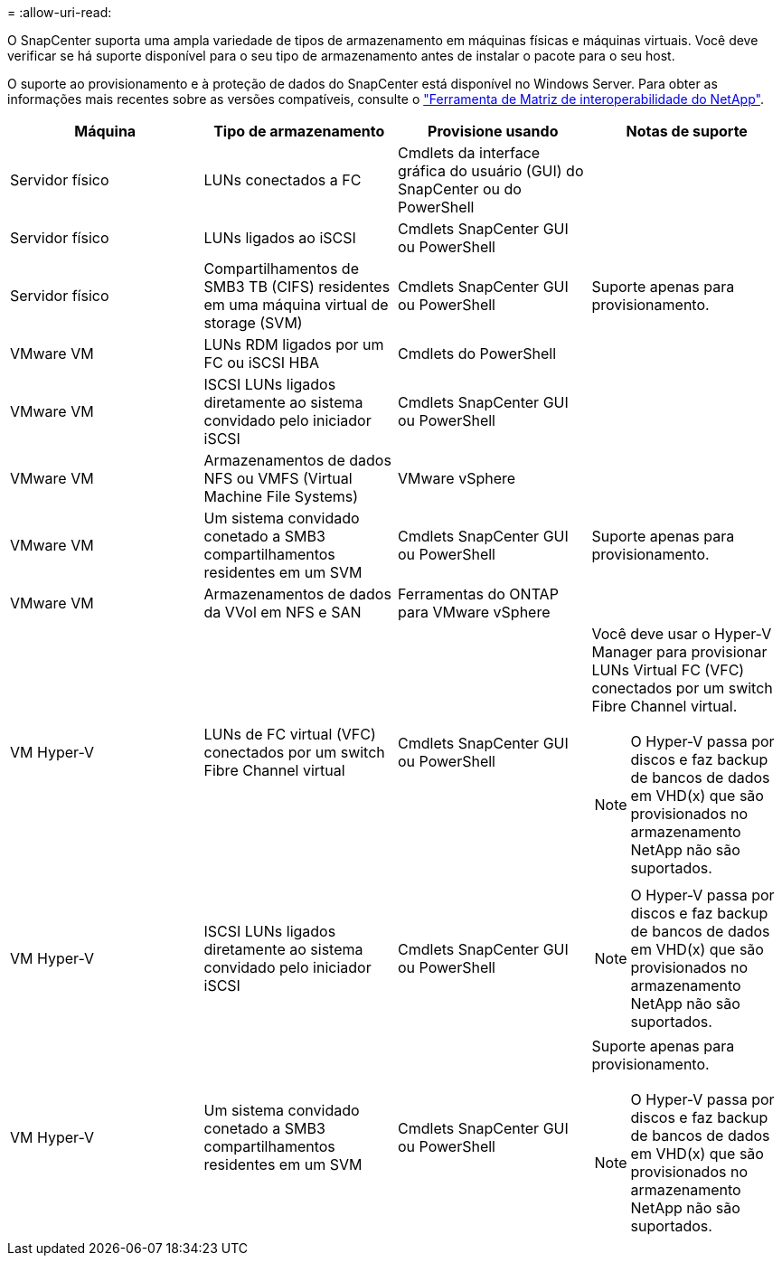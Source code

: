 = 
:allow-uri-read: 


O SnapCenter suporta uma ampla variedade de tipos de armazenamento em máquinas físicas e máquinas virtuais. Você deve verificar se há suporte disponível para o seu tipo de armazenamento antes de instalar o pacote para o seu host.

O suporte ao provisionamento e à proteção de dados do SnapCenter está disponível no Windows Server. Para obter as informações mais recentes sobre as versões compatíveis, consulte o https://imt.netapp.com/imt/imt.jsp?components=180321;180339;&solution=1257&isHWU&src=IMT["Ferramenta de Matriz de interoperabilidade do NetApp"^].

|===
| Máquina | Tipo de armazenamento | Provisione usando | Notas de suporte 


 a| 
Servidor físico
 a| 
LUNs conectados a FC
 a| 
Cmdlets da interface gráfica do usuário (GUI) do SnapCenter ou do PowerShell
 a| 



 a| 
Servidor físico
 a| 
LUNs ligados ao iSCSI
 a| 
Cmdlets SnapCenter GUI ou PowerShell
 a| 



 a| 
Servidor físico
 a| 
Compartilhamentos de SMB3 TB (CIFS) residentes em uma máquina virtual de storage (SVM)
 a| 
Cmdlets SnapCenter GUI ou PowerShell
 a| 
Suporte apenas para provisionamento.



 a| 
VMware VM
 a| 
LUNs RDM ligados por um FC ou iSCSI HBA
 a| 
Cmdlets do PowerShell
 a| 



 a| 
VMware VM
 a| 
ISCSI LUNs ligados diretamente ao sistema convidado pelo iniciador iSCSI
 a| 
Cmdlets SnapCenter GUI ou PowerShell
 a| 



 a| 
VMware VM
 a| 
Armazenamentos de dados NFS ou VMFS (Virtual Machine File Systems)
 a| 
VMware vSphere
 a| 



 a| 
VMware VM
 a| 
Um sistema convidado conetado a SMB3 compartilhamentos residentes em um SVM
 a| 
Cmdlets SnapCenter GUI ou PowerShell
 a| 
Suporte apenas para provisionamento.



 a| 
VMware VM
 a| 
Armazenamentos de dados da VVol em NFS e SAN
 a| 
Ferramentas do ONTAP para VMware vSphere
 a| 



 a| 
VM Hyper-V
 a| 
LUNs de FC virtual (VFC) conectados por um switch Fibre Channel virtual
 a| 
Cmdlets SnapCenter GUI ou PowerShell
 a| 
Você deve usar o Hyper-V Manager para provisionar LUNs Virtual FC (VFC) conectados por um switch Fibre Channel virtual.


NOTE: O Hyper-V passa por discos e faz backup de bancos de dados em VHD(x) que são provisionados no armazenamento NetApp não são suportados.



 a| 
VM Hyper-V
 a| 
ISCSI LUNs ligados diretamente ao sistema convidado pelo iniciador iSCSI
 a| 
Cmdlets SnapCenter GUI ou PowerShell
 a| 

NOTE: O Hyper-V passa por discos e faz backup de bancos de dados em VHD(x) que são provisionados no armazenamento NetApp não são suportados.



 a| 
VM Hyper-V
 a| 
Um sistema convidado conetado a SMB3 compartilhamentos residentes em um SVM
 a| 
Cmdlets SnapCenter GUI ou PowerShell
 a| 
Suporte apenas para provisionamento.


NOTE: O Hyper-V passa por discos e faz backup de bancos de dados em VHD(x) que são provisionados no armazenamento NetApp não são suportados.

|===